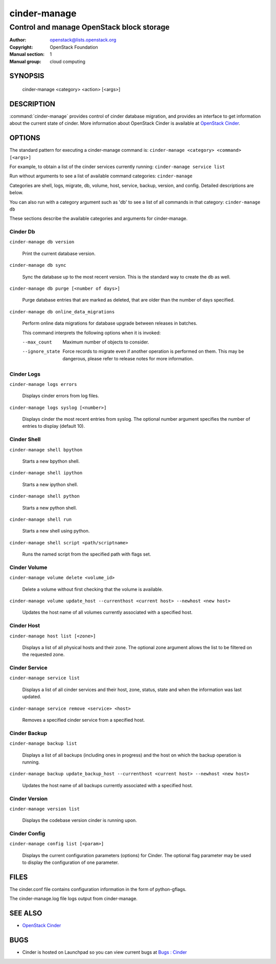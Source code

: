 =============
cinder-manage
=============

------------------------------------------
Control and manage OpenStack block storage
------------------------------------------

:Author: openstack@lists.openstack.org
:Copyright: OpenStack Foundation
:Manual section: 1
:Manual group: cloud computing

SYNOPSIS
========

  cinder-manage <category> <action> [<args>]

DESCRIPTION
===========

:command:`cinder-manage` provides control of cinder database migration,
and provides an interface to get information about the current state
of cinder.
More information about OpenStack Cinder is available at `OpenStack Cinder <https://docs.openstack.org/cinder/latest/>`_.

OPTIONS
=======

The standard pattern for executing a cinder-manage command is:
``cinder-manage <category> <command> [<args>]``

For example, to obtain a list of the cinder services currently running:
``cinder-manage service list``

Run without arguments to see a list of available command categories:
``cinder-manage``

Categories are shell, logs, migrate, db, volume, host, service, backup, version, and config. Detailed descriptions are below.

You can also run with a category argument such as 'db' to see a list of all commands in that category:
``cinder-manage db``

These sections describe the available categories and arguments for cinder-manage.

Cinder Db
~~~~~~~~~

``cinder-manage db version``

    Print the current database version.

``cinder-manage db sync``

    Sync the database up to the most recent version. This is the standard way to create the db as well.

``cinder-manage db purge [<number of days>]``

    Purge database entries that are marked as deleted, that are older than the number of days specified.

``cinder-manage db online_data_migrations``

    Perform online data migrations for database upgrade between releases in batches.

    This command interprets the following options when it is invoked:

    --max_count     Maximum number of objects to consider.
    --ignore_state  Force records to migrate even if another operation is
                    performed on them. This may be dangerous, please refer to
                    release notes for more information.

Cinder Logs
~~~~~~~~~~~

``cinder-manage logs errors``

    Displays cinder errors from log files.

``cinder-manage logs syslog [<number>]``

    Displays cinder the most recent entries from syslog.  The optional number argument specifies the number of entries to display (default 10).

Cinder Shell
~~~~~~~~~~~~

``cinder-manage shell bpython``

    Starts a new bpython shell.

``cinder-manage shell ipython``

    Starts a new ipython shell.

``cinder-manage shell python``

    Starts a new python shell.

``cinder-manage shell run``

    Starts a new shell using python.

``cinder-manage shell script <path/scriptname>``

    Runs the named script from the specified path with flags set.

Cinder Volume
~~~~~~~~~~~~~

``cinder-manage volume delete <volume_id>``

    Delete a volume without first checking that the volume is available.

``cinder-manage volume update_host --currenthost <current host> --newhost <new host>``

    Updates the host name of all volumes currently associated with a specified host.

Cinder Host
~~~~~~~~~~~

``cinder-manage host list [<zone>]``

    Displays a list of all physical hosts and their zone.  The optional zone argument allows the list to be filtered on the requested zone.

Cinder Service
~~~~~~~~~~~~~~

``cinder-manage service list``

    Displays a list of all cinder services and their host, zone, status, state and when the information was last updated.

``cinder-manage service remove <service> <host>``

    Removes a specified cinder service from a specified host.

Cinder Backup
~~~~~~~~~~~~~

``cinder-manage backup list``

    Displays a list of all backups (including ones in progress) and the host on which the backup operation is running.

``cinder-manage backup update_backup_host --currenthost <current host> --newhost <new host>``

    Updates the host name of all backups currently associated with a specified host.

Cinder Version
~~~~~~~~~~~~~~

``cinder-manage version list``

    Displays the codebase version cinder is running upon.

Cinder Config
~~~~~~~~~~~~~

``cinder-manage config list [<param>]``

    Displays the current configuration parameters (options) for Cinder. The optional flag parameter may be used to display the configuration of one parameter.

FILES
=====

The cinder.conf file contains configuration information in the form of python-gflags.

The cinder-manage.log file logs output from cinder-manage.

SEE ALSO
========

* `OpenStack Cinder <https://docs.openstack.org/cinder/latest/>`__

BUGS
====

* Cinder is hosted on Launchpad so you can view current bugs at `Bugs : Cinder <https://bugs.launchpad.net/cinder/>`__
